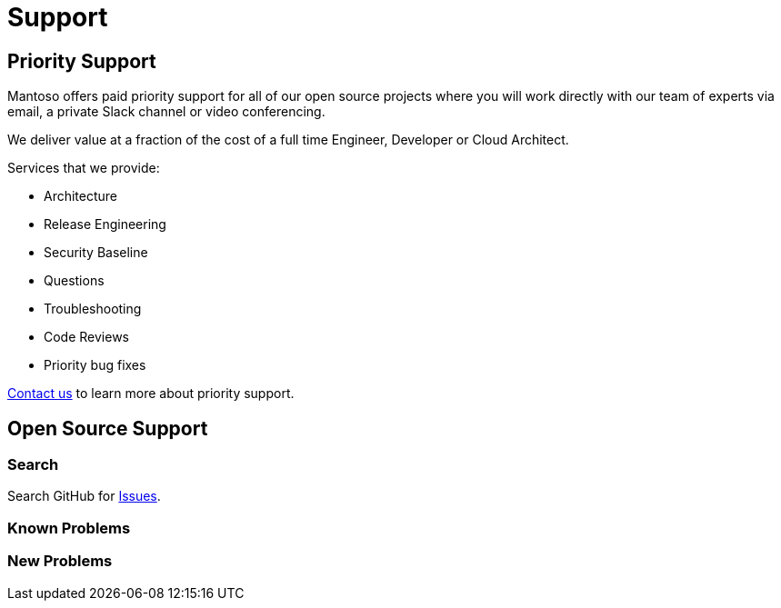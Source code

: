 = Support

// URIs
:uri-website: https://mantoso.com/support

== Priority Support

Mantoso offers paid priority support for all of our open source projects where you will work directly with our team of experts via email, a private Slack channel or video conferencing.

We deliver value at a fraction of the cost of a full time Engineer, Developer or Cloud Architect.

Services that we provide:

- Architecture
- Release Engineering
- Security Baseline
- Questions
- Troubleshooting
- Code Reviews
- Priority bug fixes

{uri-website}[Contact us] to learn more about priority support.

== Open Source Support

=== Search

Search GitHub for link:../../issues[Issues].


=== Known Problems

=== New  Problems

